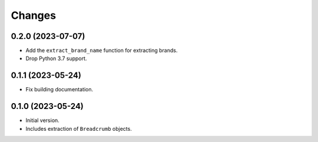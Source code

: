 Changes
=======

0.2.0 (2023-07-07)
------------------

* Add the ``extract_brand_name`` function for extracting brands.
* Drop Python 3.7 support.

0.1.1 (2023-05-24)
------------------

* Fix building documentation.

0.1.0 (2023-05-24)
------------------

* Initial version.
* Includes extraction of ``Breadcrumb`` objects.

